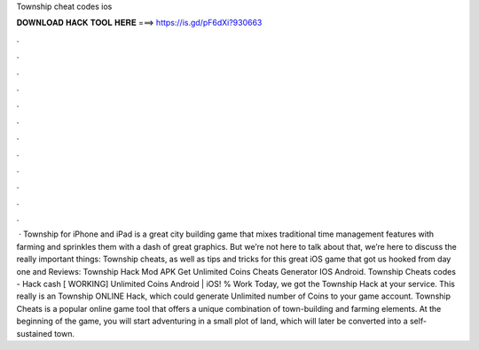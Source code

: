 Township cheat codes ios

𝐃𝐎𝐖𝐍𝐋𝐎𝐀𝐃 𝐇𝐀𝐂𝐊 𝐓𝐎𝐎𝐋 𝐇𝐄𝐑𝐄 ===> https://is.gd/pF6dXi?930663

.

.

.

.

.

.

.

.

.

.

.

.

 · Township for iPhone and iPad is a great city building game that mixes traditional time management features with farming and sprinkles them with a dash of great graphics. But we’re not here to talk about that, we’re here to discuss the really important things: Township cheats, as well as tips and tricks for this great iOS game that got us hooked from day one and Reviews:  Township Hack Mod APK Get Unlimited Coins Cheats Generator IOS Android. Township Cheats codes - Hack cash [ WORKING] Unlimited Coins Android | iOS! % Work Today, we got the Township Hack at your service. This really is an Township ONLINE Hack, which could generate Unlimited number of Coins to your game account. Township Cheats is a popular online game tool that offers a unique combination of town-building and farming elements. At the beginning of the game, you will start adventuring in a small plot of land, which will later be converted into a self-sustained town.